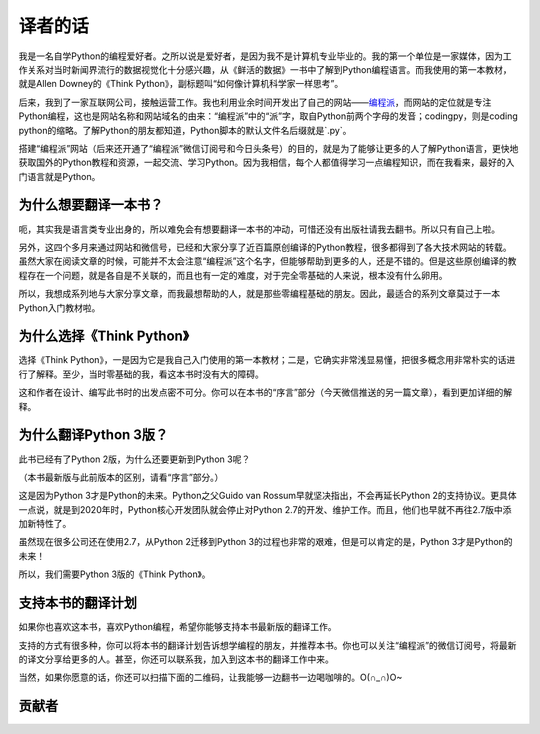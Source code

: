 译者的话
====================================

我是一名自学Python的编程爱好者。之所以说是爱好者，是因为我不是计算机专业毕业的。我的第一个单位是一家媒体，因为工作关系对当时新闻界流行的数据视觉化十分感兴趣，从《鲜活的数据》一书中了解到Python编程语言。而我使用的第一本教材，就是Allen Downey的《Think Python》，副标题叫“如何像计算机科学家一样思考”。

后来，我到了一家互联网公司，接触运营工作。我也利用业余时间开发出了自己的网站——\ `编程派 <http://codingpy.com>`_\ ，而网站的定位就是专注Python编程，这也是网站名称和网站域名的由来：“编程派”中的“派”字，取自Python前两个字母的发音；codingpy，则是coding python的缩略。了解Python的朋友都知道，Python脚本的默认文件名后缀就是`.py`。

搭建“编程派”网站（后来还开通了“编程派”微信订阅号和今日头条号）的目的，就是为了能够让更多的人了解Python语言，更快地获取国外的Python教程和资源，一起交流、学习Python。因为我相信，每个人都值得学习一点编程知识，而在我看来，最好的入门语言就是Python。

为什么想要翻译一本书？
----------------------

呃，其实我是语言类专业出身的，所以难免会有想要翻译一本书的冲动，可惜还没有出版社请我去翻书。所以只有自己上啦。

另外，这四个多月来通过网站和微信号，已经和大家分享了近百篇原创编译的Python教程，很多都得到了各大技术网站的转载。虽然大家在阅读文章的时候，可能并不太会注意“编程派”这个名字，但能够帮助到更多的人，还是不错的。但是这些原创编译的教程存在一个问题，就是各自是不关联的，而且也有一定的难度，对于完全零基础的人来说，根本没有什么卵用。

所以，我想成系列地与大家分享文章，而我最想帮助的人，就是那些零编程基础的朋友。因此，最适合的系列文章莫过于一本Python入门教材啦。

为什么选择《Think Python》
---------------------------

选择《Think Python》，一是因为它是我自己入门使用的第一本教材；二是，它确实非常浅显易懂，把很多概念用非常朴实的话进行了解释。至少，当时零基础的我，看这本书时没有大的障碍。

这和作者在设计、编写此书时的出发点密不可分。你可以在本书的“序言”部分（今天微信推送的另一篇文章），看到更加详细的解释。

为什么翻译Python 3版？
---------------------------

此书已经有了Python 2版，为什么还要更新到Python 3呢？

（本书最新版与此前版本的区别，请看“序言”部分。）

这是因为Python 3才是Python的未来。Python之父Guido van Rossum早就坚决指出，不会再延长Python 2的支持协议。更具体一点说，就是到2020年时，Python核心开发团队就会停止对Python 2.7的开发、维护工作。而且，他们也早就不再往2.7版中添加新特性了。

虽然现在很多公司还在使用2.7，从Python 2迁移到Python 3的过程也非常的艰难，但是可以肯定的是，Python 3才是Python的未来！

所以，我们需要Python 3版的《Think Python》。

支持本书的翻译计划
---------------------

如果你也喜欢这本书，喜欢Python编程，希望你能够支持本书最新版的翻译工作。

支持的方式有很多种，你可以将本书的翻译计划告诉想学编程的朋友，并推荐本书。你也可以关注“编程派”的微信订阅号，将最新的译文分享给更多的人。甚至，你还可以联系我，加入到这本书的翻译工作中来。

当然，如果你愿意的话，你还可以扫描下面的二维码，让我能够一边翻书一边喝咖啡的。O(∩_∩)O~


贡献者
-------------------


